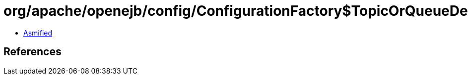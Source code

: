 = org/apache/openejb/config/ConfigurationFactory$TopicOrQueueDefaults.class

 - link:ConfigurationFactory$TopicOrQueueDefaults-asmified.java[Asmified]

== References

